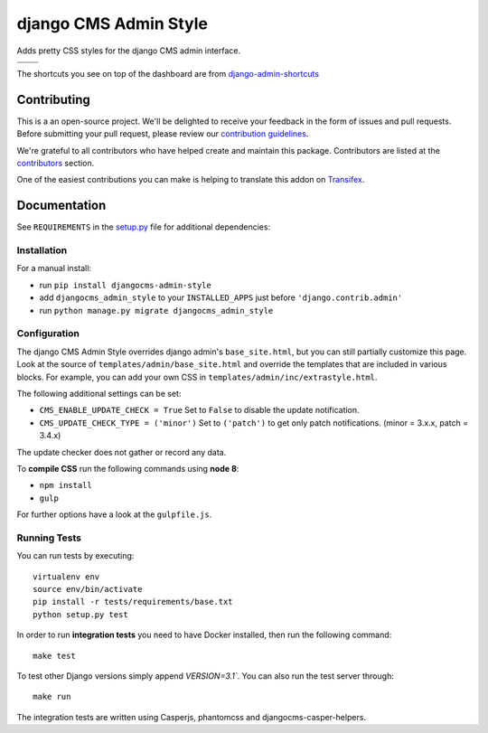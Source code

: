 ======================
django CMS Admin Style
======================

|pypi| |build| |coverage|

Adds pretty CSS styles for the django CMS admin interface.

+---------------------------------------------------------------------------------------------------------+--------------------------------------------------------------------------------------------------------+
| .. image:: https://raw.githubusercontent.com/divio/djangocms-admin-style/master/preview/dashboard.png   | .. image:: https://raw.githubusercontent.com/divio/djangocms-admin-style/master/preview/listview.png   |
+---------------------------------------------------------------------------------------------------------+--------------------------------------------------------------------------------------------------------+
| .. image:: https://raw.githubusercontent.com/divio/djangocms-admin-style/master/preview/datepicker.png  | .. image:: https://raw.githubusercontent.com/divio/djangocms-admin-style/master/preview/shortcuts.png  |
+---------------------------------------------------------------------------------------------------------+--------------------------------------------------------------------------------------------------------+

The shortcuts you see on top of the dashboard are from `django-admin-shortcuts <https://github.com/alesdotio/django-admin-shortcuts/>`_


Contributing
============

This is a an open-source project. We'll be delighted to receive your
feedback in the form of issues and pull requests. Before submitting your
pull request, please review our `contribution guidelines
<http://docs.django-cms.org/en/latest/contributing/index.html>`_.

We're grateful to all contributors who have helped create and maintain this package.
Contributors are listed at the `contributors <https://github.com/divio/djangocms-admin-style/graphs/contributors>`_
section.

One of the easiest contributions you can make is helping to translate this addon on
`Transifex <https://www.transifex.com/projects/p/djangocms-admin-style/>`_.


Documentation
=============

See ``REQUIREMENTS`` in the `setup.py <https://github.com/divio/djangocms-admin-style/blob/master/setup.py>`_
file for additional dependencies:

|python| |django| |djangocms|


Installation
------------

For a manual install:

* run ``pip install djangocms-admin-style``
* add ``djangocms_admin_style`` to your ``INSTALLED_APPS`` just before ``'django.contrib.admin'``
* run ``python manage.py migrate djangocms_admin_style``


Configuration
-------------

The django CMS Admin Style overrides django admin's ``base_site.html``,
but you can still partially customize this page. Look at the source of
``templates/admin/base_site.html`` and override the templates that are included
in various blocks. For example, you can add your own CSS in
``templates/admin/inc/extrastyle.html``.

The following additional settings can be set:

* ``CMS_ENABLE_UPDATE_CHECK = True``
  Set to ``False`` to disable the update notification.
* ``CMS_UPDATE_CHECK_TYPE = ('minor')``
  Set to ``('patch')`` to get only patch notifications.
  (minor = 3.x.x, patch = 3.4.x)

The update checker does not gather or record any data.

To **compile CSS** run the following commands using **node 8**:

* ``npm install``
* ``gulp``

For further options have a look at the ``gulpfile.js``.


Running Tests
-------------

You can run tests by executing::

    virtualenv env
    source env/bin/activate
    pip install -r tests/requirements/base.txt
    python setup.py test

In order to run **integration tests** you need to have Docker installed,
then run the following command::

    make test

To test other Django versions simply append `VERSION=3.1``. You can also
run the test server through::

    make run

The integration tests are written using Casperjs, phantomcss and
djangocms-casper-helpers.


.. |pypi| image:: https://badge.fury.io/py/djangocms-admin-style.svg
    :target: http://badge.fury.io/py/djangocms-admin-style
.. |build| image:: https://travis-ci.org/divio/djangocms-admin-style.svg?branch=master
    :target: https://travis-ci.org/divio/djangocms-admin-style
.. |coverage| image:: https://codecov.io/gh/divio/djangocms-admin-style/branch/master/graph/badge.svg
    :target: https://codecov.io/gh/divio/djangocms-admin-style

.. |python| image:: https://img.shields.io/badge/python-3.5+-blue.svg
    :target: https://pypi.org/project/djangocms-admin-style/
.. |django| image:: https://img.shields.io/badge/django-2.2,%203.0,%203.1-blue.svg
    :target: https://www.djangoproject.com/
.. |djangocms| image:: https://img.shields.io/badge/django%20CMS-3.6%2B-blue.svg
    :target: https://www.django-cms.org/
